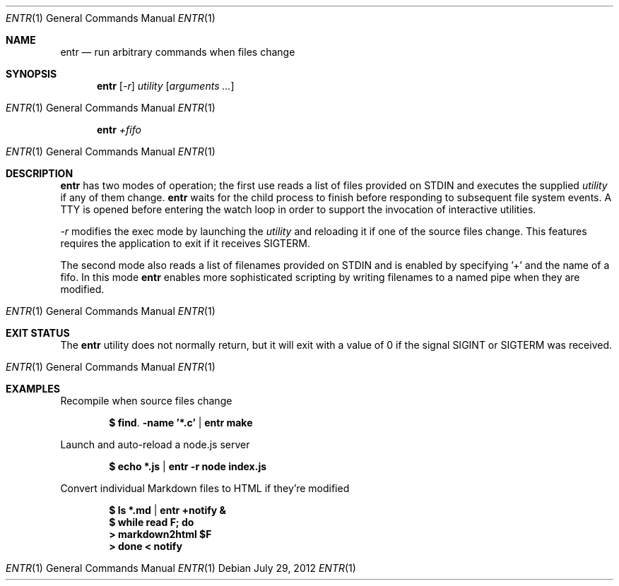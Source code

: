 .\"
.\" Copyright (c) 2012 Eric Radman <ericshane@eradman.com>
.\"
.\" Permission to use, copy, modify, and distribute this software for any
.\" purpose with or without fee is hereby granted, provided that the above
.\" copyright notice and this permission notice appear in all copies.
.\"
.\" THE SOFTWARE IS PROVIDED "AS IS" AND THE AUTHOR DISCLAIMS ALL WARRANTIES
.\" WITH REGARD TO THIS SOFTWARE INCLUDING ALL IMPLIED WARRANTIES OF
.\" MERCHANTABILITY AND FITNESS. IN NO EVENT SHALL THE AUTHOR BE LIABLE FOR
.\" ANY SPECIAL, DIRECT, INDIRECT, OR CONSEQUENTIAL DAMAGES OR ANY DAMAGES
.\" WHATSOEVER RESULTING FROM LOSS OF USE, DATA OR PROFITS, WHETHER IN AN
.\" ACTION OF CONTRACT, NEGLIGENCE OR OTHER TORTIOUS ACTION, ARISING OUT OF
.\" OR IN CONNECTION WITH THE USE OR PERFORMANCE OF THIS SOFTWARE.
.\"
.Dd $Mdocdate: July 29 2012 $
.Dt ENTR 1
.Os
.Sh NAME
.Nm entr
.Nd run arbitrary commands when files change
.Sh SYNOPSIS
.Nm entr
.Op Ar -r
.Ar utility
.Op Ar arguments ...
.Os
.Nm entr
.Ar +fifo
.Os
.Sh DESCRIPTION
.Nm
has two modes of operation; the first use reads a list of files provided on STDIN
and executes the supplied
.Ar utility
if any of them change.
.Nm
waits for the child process to finish before responding to subsequent file
system events. A TTY is opened before entering the watch loop in order to
support the invocation of interactive utilities.
.Pp
.Ar -r
modifies the exec mode by launching the
.Ar utility
and reloading it if one of the source files change. This features requires the
application to exit if it receives SIGTERM.
.Pp
The second mode also reads a list of filenames provided on STDIN and is enabled
by specifying '+' and the name of a fifo. In this mode
.Nm
enables more sophisticated scripting by writing filenames to a named pipe when
they are modified.
.Os
.Sh EXIT STATUS
The
.Nm
utility does not normally return, but it will exit with a value of 0 if the
signal
.Dv SIGINT
or
.Dv SIGTERM
was received.
.Os
.Sh EXAMPLES
.Pp
Recompile when source files change
.Pp
.Dl $ find . -name '*.c' | entr make
.Pp
Launch and auto-reload a node.js server
.Pp
.Dl $ echo *.js | entr -r node index.js
.Pp
Convert individual Markdown files to HTML if they're modified
.Pp
.Dl $ ls *.md | entr +notify &
.Dl $ while read F; do
.Dl >   markdown2html $F
.Dl > done < notify
.Os
